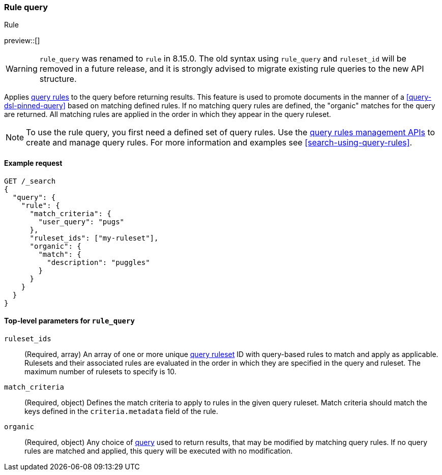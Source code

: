 [role="xpack"]
[[query-dsl-rule-query]]
=== Rule query

++++
<titleabbrev>Rule</titleabbrev>
++++

preview::[]

[WARNING]
====
`rule_query` was renamed to `rule` in 8.15.0.
The old syntax using `rule_query` and `ruleset_id` will be removed in a future release, and it is strongly advised to migrate existing rule queries to the new API structure.
====

Applies <<query-rules-apis,query rules>> to the query before returning results.
This feature is used to promote documents in the manner of a <<query-dsl-pinned-query>> based on matching defined rules.
If no matching query rules are defined, the "organic" matches for the query are returned.
All matching rules are applied in the order in which they appear in the query ruleset.

[NOTE]
====
To use the rule query, you first need a defined set of query rules.
Use the <<query-rules-apis, query rules management APIs>> to create and manage query rules.
For more information and examples see <<search-using-query-rules>>.
====

==== Example request

////

[source,console]
--------------------------------------------------
PUT _query_rules/my-ruleset
{
  "rules": [
    {
      "rule_id": "my-rule1",
      "type": "pinned",
      "criteria": [
        {
          "type": "exact",
          "metadata": "user_query",
          "values": ["puggles"]
        }
      ],
      "actions": {
        "ids": [ "id1" ]
      }
    }
  ]
}
--------------------------------------------------
// TESTSETUP

[source,console]
--------------------------------------------------
DELETE _query_rules/my-ruleset
--------------------------------------------------
// TEARDOWN

////

[source,console]
--------------------------------------------------
GET /_search
{
  "query": {
    "rule": {
      "match_criteria": {
        "user_query": "pugs"
      },
      "ruleset_ids": ["my-ruleset"],
      "organic": {
        "match": {
          "description": "puggles"
        }
      }
    }
  }
}
--------------------------------------------------

[[rule-query-top-level-parameters]]
==== Top-level parameters for `rule_query`

`ruleset_ids`::
(Required, array) An array of one or more unique <<query-rules-apis, query ruleset>> ID with query-based rules to match and apply as applicable.
Rulesets and their associated rules are evaluated in the order in which they are specified in the query and ruleset.
The maximum number of rulesets to specify is 10.
`match_criteria`::
(Required, object) Defines the match criteria to apply to rules in the given query ruleset.
Match criteria should match the keys defined in the `criteria.metadata` field of the rule.
`organic`::
(Required, object) Any choice of <<query-dsl, query>> used to return results, that may be modified by matching query rules.
If no query rules are matched and applied, this query will be executed with no modification.
